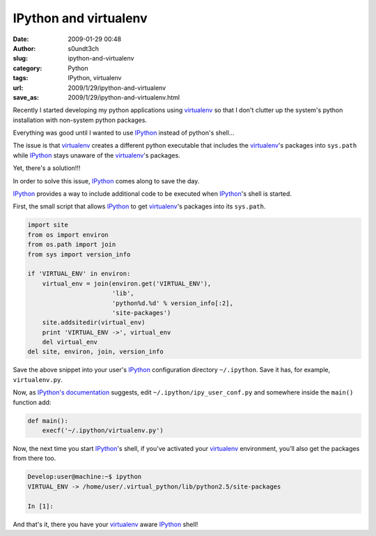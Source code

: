 IPython and virtualenv
######################
:date: 2009-01-29 00:48
:author: s0undt3ch
:slug: ipython-and-virtualenv
:category: Python
:tags: IPython, virtualenv
:url: 2009/1/29/ipython-and-virtualenv
:save_as: 2009/1/29/ipython-and-virtualenv.html


.. _`virtualenv`: http://pypi.python.org/pypi/virtualenv
.. _`IPython`: http://ipython.scipy.org/
.. _`IPython's documentation`: http://ipython.scipy.org/moin/Cookbook/UserConfigFile


Recently I started developing my python applications using `virtualenv`_ so that I don't
clutter up the system's python installation with non-system python packages.

Everything was good until I wanted to use `IPython`_ instead of python's shell...

The issue is that `virtualenv`_ creates a different python executable that includes the
`virtualenv`_'s packages into ``sys.path`` while `IPython`_ stays unaware of the `virtualenv`_'s
packages.

Yet, there's a solution!!!

In order to solve this issue, `IPython`_ comes along to save the day.

`IPython`_ provides a way to include additional code to be executed when `IPython`_'s shell is started.

First, the small script that allows `IPython`_ to get `virtualenv`_'s packages into its ``sys.path``.

.. code-block:: python

   import site
   from os import environ
   from os.path import join
   from sys import version_info

   if 'VIRTUAL_ENV' in environ:
       virtual_env = join(environ.get('VIRTUAL_ENV'),
                          'lib',
                          'python%d.%d' % version_info[:2],
                          'site-packages')
       site.addsitedir(virtual_env)
       print 'VIRTUAL_ENV ->', virtual_env
       del virtual_env
   del site, environ, join, version_info


Save the above snippet into your user's `IPython`_ configuration directory ``~/.ipython``.
Save it has, for example, ``virtualenv.py``.

Now, as `IPython's documentation`_  suggests, edit ``~/.ipython/ipy_user_conf.py`` and somewhere
inside the ``main()`` function add:

.. code-block:: python

   def main():
       execf('~/.ipython/virtualenv.py')

Now, the next time you start `IPython`_'s shell,  if you've activated your `virtualenv`_
environment, you’ll also get the packages from there too.

.. code-block:: sh

   Develop:user@machine:~$ ipython
   VIRTUAL_ENV -> /home/user/.virtual_python/lib/python2.5/site-packages

   In [1]:


And that's it, there you have your `virtualenv`_ aware `IPython`_ shell!
